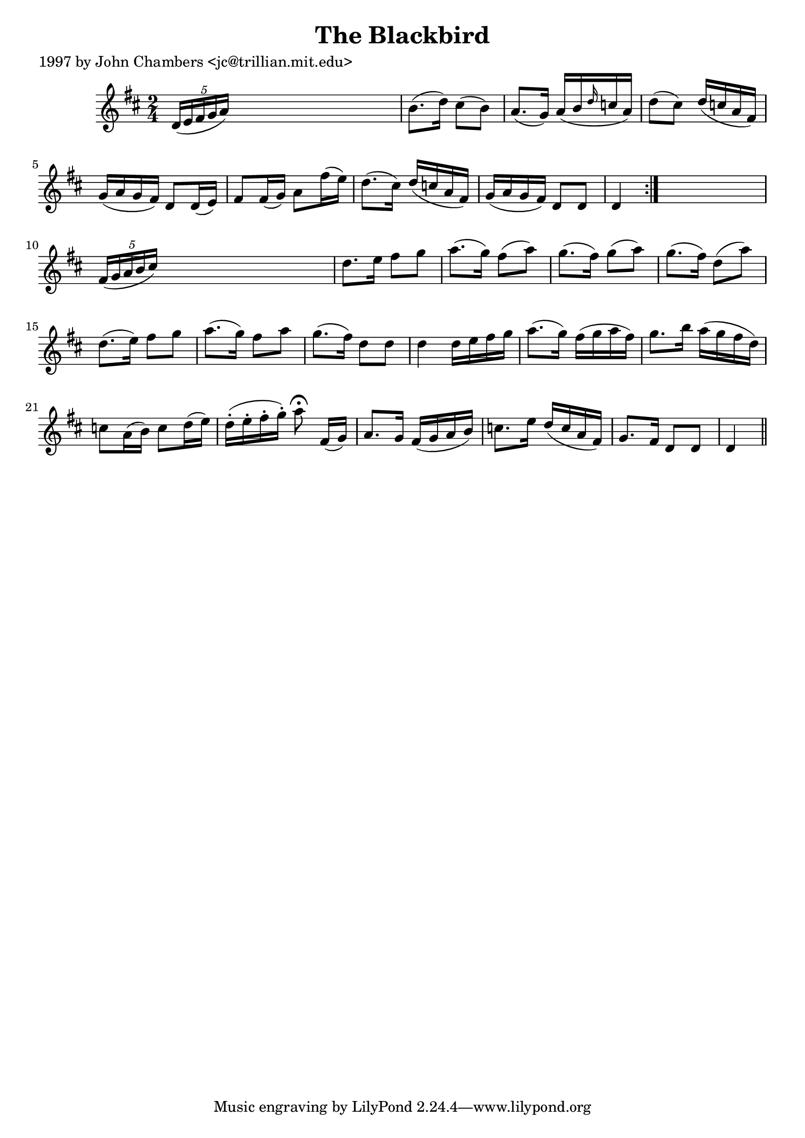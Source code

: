 
\version "2.16.2"
% automatically converted by musicxml2ly from xml/0201_jc.xml

%% additional definitions required by the score:
\language "english"


\header {
    poet = "1997 by John Chambers <jc@trillian.mit.edu>"
    encoder = "abc2xml version 63"
    encodingdate = "2015-01-25"
    title = "The Blackbird"
    }

\layout {
    \context { \Score
        autoBeaming = ##f
        }
    }
PartPOneVoiceOne =  \relative d' {
    \repeat volta 2 {
        \key d \major \time 2/4 \times 2/5 {
            d16 ( [ e16 fs16 g16 a16 ) ] }
        s4. | % 2
        b8. ( [ d16 ) ] cs8 ( [ b8 ) ] | % 3
        a8. ( [ g16 ) ] a16 ( [ b16 \grace { d16 } c16 a16 ) ] | % 4
        d8 ( [ cs8 ) ] d16 ( [ c16 a16 fs16 ) ] | % 5
        g16 ( [ a16 g16 fs16 ) ] d8 [ d16 ( e16 ) ] | % 6
        fs8 [ fs16 ( g16 ) ] a8 [ fs'16 ( e16 ) ] | % 7
        d8. ( [ cs16 ) ] d16 ( [ c16 a16 fs16 ) ] | % 8
        g16 ( [ a16 g16 fs16 ) ] d8 [ d8 ] | % 9
        d4 }
    s4 | \barNumberCheck #10
    \times 2/5  {
        fs16 ( [ g16 a16 b16 cs16 ) ] }
    s4. | % 11
    d8. [ e16 ] fs8 [ g8 ] | % 12
    a8. ( [ g16 ) ] fs8 ( [ a8 ) ] | % 13
    g8. ( [ fs16 ) ] g8 ( [ a8 ) ] | % 14
    g8. ( [ fs16 ) ] d8 ( [ a'8 ) ] | % 15
    d,8. ( [ e16 ) ] fs8 [ g8 ] | % 16
    a8. ( [ g16 ) ] fs8 [ a8 ] | % 17
    g8. ( [ fs16 ) ] d8 [ d8 ] | % 18
    d4 d16 [ e16 fs16 g16 ] | % 19
    a8. ( [ g16 ) ] fs16 ( [ g16 a16 fs16 ) ] | \barNumberCheck #20
    g8. [ b16 ] a16 ( [ g16 fs16 d16 ) ] | % 21
    c8 [ a16 ( b16 ) ] c8 [ d16 ( e16 ) ] | % 22
    d16 ( -. [ e16 -. fs16 -. g16 ) -. ] a8 ^\fermata fs,16 ( [ g16 ) ]
    | % 23
    a8. [ g16 ] fs16 ( [ g16 a16 b16 ) ] | % 24
    c8. [ e16 ] d16 ( [ c16 a16 fs16 ) ] | % 25
    g8. [ fs16 ] d8 [ d8 ] | % 26
    d4 \bar "||"
    }


% The score definition
\score {
    <<
        \new Staff <<
            \context Staff << 
                \context Voice = "PartPOneVoiceOne" { \PartPOneVoiceOne }
                >>
            >>
        
        >>
    \layout {}
    % To create MIDI output, uncomment the following line:
    %  \midi {}
    }

